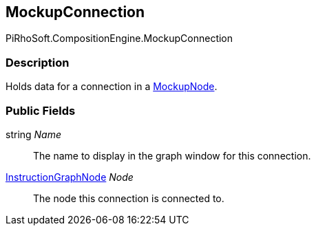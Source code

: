 [#reference/mockup-connection]

## MockupConnection

PiRhoSoft.CompositionEngine.MockupConnection

### Description

Holds data for a connection in a <<reference/mockup-node.html,MockupNode>>.

### Public Fields

string _Name_::

The name to display in the graph window for this connection.

<<reference/instruction-graph-node.html,InstructionGraphNode>> _Node_::

The node this connection is connected to.